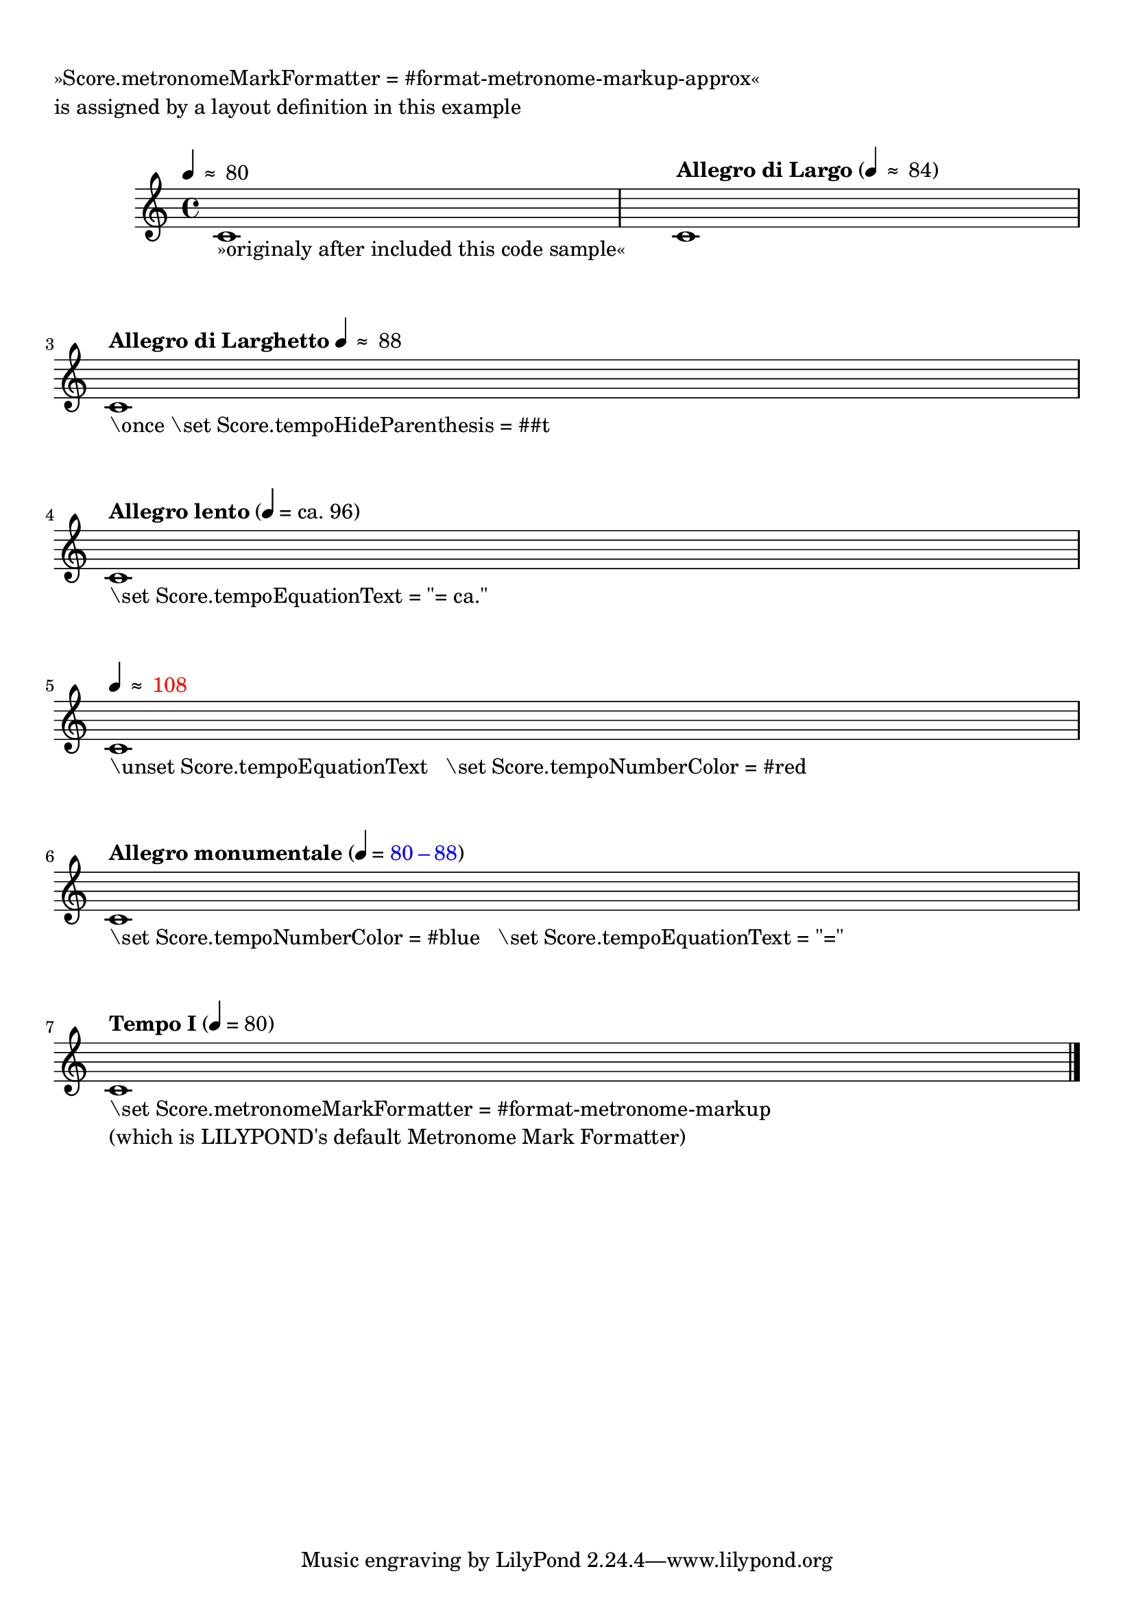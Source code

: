 %% http://lsr.di.unimi.it/LSR/Item?id=869

%by: ArnoldTheresius

%tested: \version "2.22.0"


% lilypond 2.14.x:
% Allmost copied from .../scm/translation-functions.scm:
% --> added »-approx« to the function names of
%     »format-metronome-markup« and »metronome-markup«
% --> replaced "=" with "≈" (approx. instead of equal)
%

%%%%%%%%%%%%%%%%%%%%%%%%%%%%%%%%%%%%%%%%%%%%%%%%%%
% START of my personal include file 'tempo-approx.ly'
%%%%%%%%%%%%%%%%%%%%%%%%%%%%%%%%%%%%%%%%%%%%%%%%%%

#(define-public (format-metronome-markup-approx event context)
  (let ((eq-sym-def (ly:context-property context 'tempoEquationText))             ; added option
        (hide-paren (eq? #t (ly:context-property context 'tempoHideParenthesis))) ; added option
        (num-color (ly:context-property context 'tempoNumberColor #f))            ; added option
        (hide-note (ly:context-property context 'tempoHideNote #f))
	(text (ly:event-property event 'text))
	(dur (ly:event-property event 'tempo-unit))
	(count (ly:event-property event 'metronome-count)))
    (metronome-markup-approx text dur count hide-note eq-sym-def hide-paren num-color)))

#(define-public (metronome-markup-approx text dur count hide-note eq-sym-def hide-paren col)
  (let* ((note-mark (if (and (not hide-note) (ly:duration? dur))
			(make-smaller-markup
			 (make-note-by-number-markup (ly:duration-log dur)
						     (ly:duration-dot-count dur)
						     1))
			#f))
	 (count-markup (cond ((number? count)
			      (if (> count 0)
				  (make-simple-markup (number->string count))
				  #f))
			     ((pair? count)
			      (make-concat-markup
			       (list
				(make-simple-markup (number->string (car count)))
				(make-simple-markup (ly:wide-char->utf-8 #x2009))
				(make-simple-markup (ly:wide-char->utf-8 #x2013))
				(make-simple-markup (ly:wide-char->utf-8 #x2009))
				(make-simple-markup (number->string (cdr count))))))
			     (else #f)))
         (note-markup (if (and (not hide-note) count-markup)
			  (make-concat-markup
			   (list
			    (make-general-align-markup Y DOWN note-mark)
			    (make-simple-markup " ")
			    (make-simple-markup (if (string? eq-sym-def)
                                                 eq-sym-def
                                                 (ly:wide-char->utf-8 #x2248)))
			    (make-simple-markup " ")
			    (if (eq? col #f)
                             count-markup
                             (make-with-color-markup col count-markup))))
			  #f))
         (text-markup (if (not (null? text))
			  (make-bold-markup text)
			  #f)))
    (if text-markup
	(if (and note-markup (not hide-note))
	    (make-line-markup (list text-markup
                                   (if hide-paren
                                    note-markup
				    (make-concat-markup
				     (list (make-simple-markup "(")
					   note-markup
					   (make-simple-markup ")"))))))
	    (make-line-markup (list text-markup)))
	(if note-markup
	    (make-line-markup (list note-markup))
	    (make-null-markup)))))



% Make this new formatter the default:
\layout {
  \context {
    \Score
    metronomeMarkFormatter = #format-metronome-markup-approx
  }
}

#(define (define-translator-property symbol type? description)
  (if (not (and (symbol? symbol)
	(procedure? type?)
	(string? description)))
      (ly:error "error in call of define-translator-property"))
  (if (not (equal? (object-property symbol 'translation-doc) #f))
      (ly:error (_ "symbol ~S redefined") symbol))

  (set-object-property! symbol 'translation-type? type?)
  (set-object-property! symbol 'translation-doc description)
  symbol)

#(for-each
  (lambda (x)
    (apply define-translator-property x))
    `((tempoHideParenthesis
       ,boolean?
       "Hide the parenthesis around the metronome markup with text")
      (tempoEquationText
       ,string?
       "initially ''='' in the metronome markup, but here the default is altered to ''≈''")
      (tempoNumberColor
       ,list?
       "alternate color, in which the tempo value should be displayed")))

%%%%%%%%%%%%%%%%%%%%%%%%%%%%%%%%%%%%%%%%%%%%%%%%%%
% END of my personal include file 'tempo-approx.ly'
%%%%%%%%%%%%%%%%%%%%%%%%%%%%%%%%%%%%%%%%%%%%%%%%%%

\paper { system-system-spacing.basic-distance = #18 }

\markup { \null \translate #'( 1 . -3 ) \null } % 2.14.2 LSR problem workaroud

\score {
  \new Staff {
    \tempo 4 = 80
    c'1^" "_"»originaly after included this code sample«"
    \tempo "Allegro di Largo" 4 = 84
    c' \break

    \once \set Score.tempoHideParenthesis = ##t
    \tempo "Allegro di Larghetto" 4 = 88
    c'^" "_"\\once \\set Score.tempoHideParenthesis = ##t"
    \break

    \set Score.tempoEquationText = "= ca."
    \tempo "Allegro lento" 4 = 96
    c'^" "_"\\set Score.tempoEquationText = \"= ca.\""
    \break

    \unset Score.tempoEquationText
    \once \set Score.tempoNumberColor = #red
    \tempo 4 = 108
    c'^" "_"\\unset Score.tempoEquationText   \\set Score.tempoNumberColor = #red"
    \break

    \set Score.tempoNumberColor = #blue
    \set Score.tempoEquationText = "="
    \tempo "Allegro monumentale" 4 = 80-88
    c'^" "_"\\set Score.tempoNumberColor = #blue   \\set Score.tempoEquationText = \"=\""
    \break

    \set Score.metronomeMarkFormatter = #format-metronome-markup
    \override TextScript.outside-staff-priority = #1000
    \tempo "Tempo I" 4 = 80
    c'^" "_\markup \column {
      "\\set Score.metronomeMarkFormatter = #format-metronome-markup"
      "(which is LILYPOND's default Metronome Mark Formatter)"
    }

    \bar "|."
  }
  \header {
    piece = \markup \column {
      "»Score.metronomeMarkFormatter = #format-metronome-markup-approx«"
      "is assigned by a layout definition in this example"
      \null
    }
  }
}
